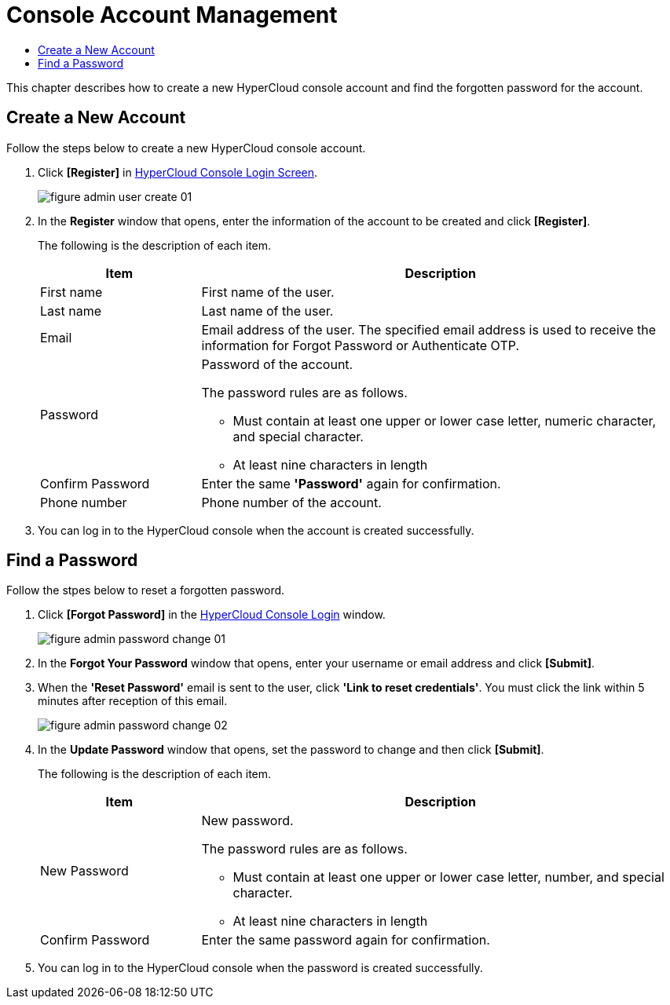 = Console Account Management
:toc:
:toc-title:

This chapter describes how to create a new HyperCloud console account and find the forgotten password for the account.

== Create a New Account
Follow the steps below to create a new HyperCloud console account. 

. Click **[Register]** in <<../console_connect_sub/img-admin-login-main,HyperCloud Console Login Screen>>.  
+
image::../images/figure_admin_user_create_01.png[]

. In the *Register* window that opens, enter the information of the account to be created and click *[Register]*. 
+
The following is the description of each item.
+
[width="100%",options="header", cols="1,3a"]
|====================
|Item|Description 
|First name|First name of the user.
|Last name|Last name of the user.
|Email|Email address of the user. The specified email address is used to receive the information for Forgot Password or Authenticate OTP. 
|Password|Password of the account.

The password rules are as follows.

* Must contain at least one upper or lower case letter, numeric character, and special character. 
* At least nine characters in length
|Confirm Password|Enter the same *'Password'* again for confirmation. 
|Phone number|Phone number of the account.
|====================
. You can log in to the HyperCloud console when the account is created successfully.

== Find a Password
Follow the stpes below to reset a forgotten password. 

. Click **[Forgot Password]** in the <<../console_connect_sub/img-admin-login-main,HyperCloud Console Login>> window.
+
image::../images/figure_admin_password_change_01.png[]

. In the *Forgot Your Password* window that opens, enter your username or email address and click *[Submit]*. 

. When the *'Reset Password'* email is sent to the user, click **'Link to reset credentials'**. You must click the link within 5 minutes after reception of this email. 
+
image::../images/figure_admin_password_change_02.png[]

. In the *Update Password* window that opens, set the password to change and then click *[Submit]*.
+
The following is the description of each item. 
+
[width="100%",options="header", cols="1,3a"]
|====================
|Item|Description 
|New Password|New password.

The password rules are as follows.

* Must contain at least one upper or lower case letter, number, and special character.
* At least nine characters in length
|Confirm Password|Enter the same password again for confirmation.
|====================
. You can log in to the HyperCloud console when the password is created successfully.